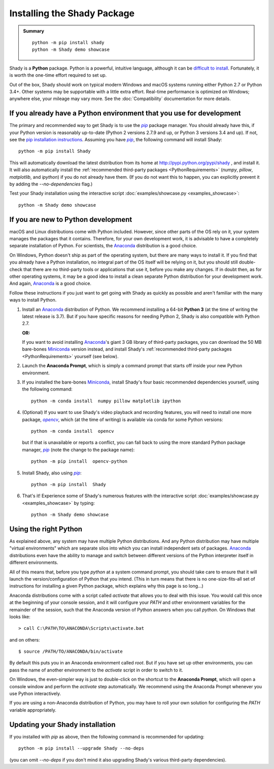 Installing the Shady Package
============================

.. admonition:: Summary
	:class: tip
	
	::
	
		python -m pip install shady
		python -m Shady demo showcase
	
	
Shady is a **Python** package. Python is a powerful, intuitive language,
although it can be `difficult to install <https://xkcd.com/1987>`_. Fortunately, it is worth
the one-time effort required to set up.

Out of the box, Shady should work on typical modern Windows and macOS systems
running either Python 2.7 or Python 3.4+. Other systems may be supportable
with a little extra effort.  Real-time performance is optimized on Windows;
anywhere else, your mileage may vary more. See the :doc:`Compatibility`
documentation for more details.

If you already have a Python environment that you use for development
---------------------------------------------------------------------

The primary and recommended way to get Shady is to use the |pip|_ package
manager. You should already have this, if your Python version is reasonably
up-to-date (Python 2 versions 2.7.9 and up, or Python 3 versions 3.4 and up).
If not, see the `pip installation instructions <https://pip.pypa.io/en/stable/installing/>`_.
Assuming you have |pip|_, the following command will install Shady::

	python -m pip install Shady

This will automatically download the latest distribution
from its home at http://pypi.python.org/pypi/shady , and install it.
It will also automatically install the :ref:`recommended third-party packages <PythonRequirements>`
(`numpy`, `pillow`, `matplotlib`, and `ipython`) if you do not already
have them. (If you do not want this to happen, you can explicitly prevent
it by adding the `--no-dependencies` flag.)

Test your Shady installation using the interactive script :doc:`examples/showcase.py <examples_showcase>`::

	python -m Shady demo showcase


If you are new to Python development
------------------------------------

macOS and Linux distributions come with Python included. However, since other parts
of the OS rely on it, your system manages the packages that it contains. Therefore,
for your own development work, it is advisable to have a completely separate
installation of Python. For scientists, the Anaconda_ distribution is a good choice.

On Windows, Python doesn't ship as part of the operating system, but there are
many ways to install it. If you find that you already have a Python installation,
no integral part of the OS itself will be relying on it, but you should still 
double-check that there are no third-party tools or applications that use it, before 
you make any changes. If in doubt then, as for other operating systems, it may be a 
good idea to install a clean separate Python distribution for your development work. 
And again, Anaconda_ is a good choice.

Follow these instructions if you just want to get going with Shady as quickly
as possible and aren't familiar with the many ways to install Python.

#. Install an Anaconda_ distribution of Python. We recommend installing a 64-bit
   **Python 3** (at the time of writing the latest release is 3.7). But if you have
   specific reasons for needing Python 2, Shady is also compatible with Python 2.7.

   **OR:**

   If you want to avoid installing Anaconda_'s giant 3 GB library of
   third-party packages, you can download the 50 MB bare-bones Miniconda_
   version instead, and install Shady's :ref:`recommended third-party packages <PythonRequirements>`
   yourself (see below).

#. Launch the **Anaconda Prompt**, which is simply a command prompt that
   starts off inside your new Python environment.

#. If you installed the bare-bones Miniconda_, install Shady's four basic
   recommended dependencies yourself, using the following command::

      python -m conda install  numpy pillow matplotlib ipython

#. (Optional) If you want to use Shady's video playback and recording features,
   you will need to install one more package, |opencv|_, which (at the
   time of writing) is available via conda for some Python versions::

      python -m conda install  opencv

   but if that is unavailable or reports a conflict, you can fall back to
   using the more standard Python package manager, |pip|_ (note the change
   to the package name)::

      python -m pip install  opencv-python

#. Install Shady, also using |pip|_::

      python -m pip install  Shady

#. That's it! Experience some of Shady's numerous features with the
   interactive script :doc:`examples/showcase.py <examples_showcase>` by typing::

      python -m Shady demo showcase


Using the right Python
----------------------

As explained above, any system may have multiple Python distributions.
And any Python distribution may have multiple "virtual environments"
which are separate silos into which you can install independent sets
of packages. Anaconda_ distributions even have the ability to manage
and switch between different versions of the Python interpreter
itself in different environments.

All of this means that, before you type `python` at a system command
prompt, you should take care to ensure that it will launch the
version/configuration of Python that you intend. (This in turn means
that there is no one-size-fits-all set of instructions for installing
a given Python package, which explains why this page is so long...)

Anaconda distributions come with a script called `activate` that
allows you to deal with this issue. You would call this once at the
beginning of your console session, and it will configure your `PATH`
and other environment variables for the remainder of the session,
such that the Anaconda version of Python answers when you call `python`.
On Windows that looks like::

	> call C:\PATH\TO\ANACONDA\Scripts\activate.bat

and on others::

	$ source /PATH/TO/ANACONDA/bin/activate

By default this puts you in an Anaconda environment called `root`. But
if you have set up other environments, you can pass the name of another
environment to the `activate` script in order to switch to it.

On Windows, the even-simpler way is just to double-click on the shortcut
to the **Anaconda Prompt**, which will open a console window and
perform the `activate` step automatically. We recommend using the
Anaconda Prompt whenever you use Python interactively. 

If you are using a non-Anaconda distribution of Python, you may have
to roll your own solution for configuring the `PATH` variable
appropriately.

Updating your Shady installation
--------------------------------

If you installed with `pip` as above, then the following command is
recommended for updating::

      python -m pip install --upgrade Shady --no-deps

(you can omit `--no-deps` if you don't mind it also upgrading Shady's various
third-party dependencies).



.. _Anaconda: https://www.anaconda.com/download/
.. _Miniconda: https://conda.io/miniconda.html

.. |opencv-python| replace:: `opencv-python`
.. _opencv-python: http://pypi.org/project/opencv-python

.. |opencv| replace:: `opencv`
.. _opencv: http://pypi.org/project/opencv-python

.. |pip| replace:: `pip`
.. _pip: http://pypi.org/project/pip

